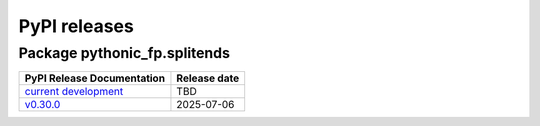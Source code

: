 PyPI releases
=============

Package pythonic_fp.splitends
-----------------------------

+-------------------------------------------------------------------------------------------+--------------+
| PyPI Release Documentation                                                                | Release date |
+===========================================================================================+==============+
| `current development <https://grscheller.github.io/pythonic-fp-splitends/html/api.html>`_ |     TBD      |
+-------------------------------------------------------------------------------------------+--------------+
| `v0.30.0 <https://grscheller.github.io/pythonic-fp-splitends/API/v0.30.0/build/html/>`_   |  2025-07-06  |
+-------------------------------------------------------------------------------------------+--------------+
